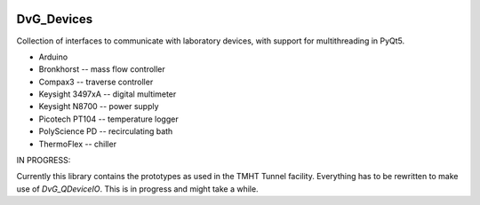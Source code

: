 .. image:: https://img.shields.io/pypi/v/dvg-devices
    :target: https://pypi.org/project/dvg-devices
.. image:: https://img.shields.io/pypi/pyversions/dvg-devices
    :target: https://pypi.org/project/dvg-devices
.. image:: https://img.shields.io/badge/License-MIT-purple.svg
    :target: https://github.com/Dennis-van-Gils/python-dvg-devices/blob/master/LICENSE.txt

DvG_Devices
=============
Collection of interfaces to communicate with laboratory devices, with support
for multithreading in PyQt5.

* Arduino
* Bronkhorst -- mass flow controller
* Compax3 -- traverse controller
* Keysight 3497xA -- digital multimeter
* Keysight N8700 -- power supply
* Picotech PT104 -- temperature logger
* PolyScience PD -- recirculating bath
* ThermoFlex -- chiller

IN PROGRESS:

Currently this library contains the prototypes as used in the TMHT Tunnel
facility. Everything has to be rewritten to make use of `DvG_QDeviceIO`. This
is in progress and might take a while.
